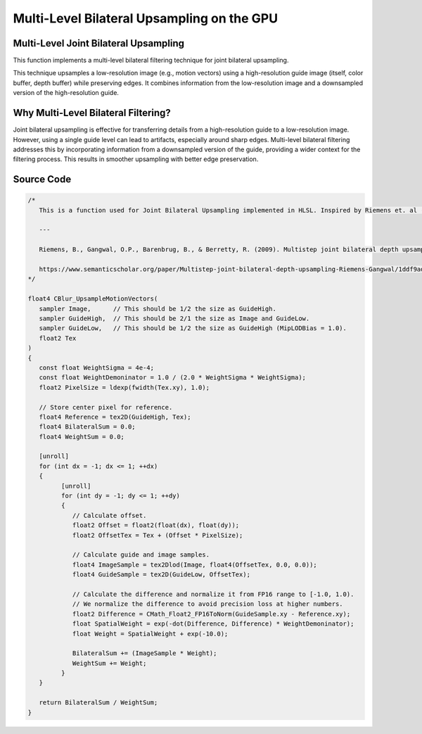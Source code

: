 
Multi-Level Bilateral Upsampling on the GPU
===========================================

Multi-Level Joint Bilateral Upsampling
--------------------------------------

This function implements a multi-level bilateral filtering technique for joint bilateral upsampling.

This technique upsamples a low-resolution image \(e.g., motion vectors\) using a high-resolution guide image \(itself, color buffer, depth buffer\) while preserving edges. It combines information from the low-resolution image and a downsampled version of the high-resolution guide.

.. seealso::

   Riemens, B., Gangwal, O.P., Barenbrug, B., & Berretty, R. (2009). Multistep joint bilateral depth upsampling. Electronic imaging.

   https://www.semanticscholar.org/paper/Multistep-joint-bilateral-depth-upsampling-Riemens-Gangwal/1ddf9ad017faf63b04778c1ddfc2330d64445da8

Why Multi-Level Bilateral Filtering?
------------------------------------

Joint bilateral upsampling is effective for transferring details from a high-resolution guide to a low-resolution image. However, using a single guide level can lead to artifacts, especially around sharp edges. Multi-level bilateral filtering addresses this by incorporating information from a downsampled version of the guide, providing a wider context for the filtering process. This results in smoother upsampling with better edge preservation.

Source Code
-----------

.. code::

   /*
      This is a function used for Joint Bilateral Upsampling implemented in HLSL. Inspired by Riemens et. al (2009).

      ---

      Riemens, B., Gangwal, O.P., Barenbrug, B., & Berretty, R. (2009). Multistep joint bilateral depth upsampling. Electronic imaging.

      https://www.semanticscholar.org/paper/Multistep-joint-bilateral-depth-upsampling-Riemens-Gangwal/1ddf9ad017faf63b04778c1ddfc2330d64445da8
   */

   float4 CBlur_UpsampleMotionVectors(
      sampler Image,      // This should be 1/2 the size as GuideHigh.
      sampler GuideHigh,  // This should be 2/1 the size as Image and GuideLow.
      sampler GuideLow,   // This should be 1/2 the size as GuideHigh (MipLODBias = 1.0).
      float2 Tex
   )
   {
      const float WeightSigma = 4e-4;
      const float WeightDemoninator = 1.0 / (2.0 * WeightSigma * WeightSigma);
      float2 PixelSize = ldexp(fwidth(Tex.xy), 1.0);

      // Store center pixel for reference.
      float4 Reference = tex2D(GuideHigh, Tex);
      float4 BilateralSum = 0.0;
      float4 WeightSum = 0.0;

      [unroll]
      for (int dx = -1; dx <= 1; ++dx)
      {
            [unroll]
            for (int dy = -1; dy <= 1; ++dy)
            {
               // Calculate offset.
               float2 Offset = float2(float(dx), float(dy));
               float2 OffsetTex = Tex + (Offset * PixelSize);

               // Calculate guide and image samples.
               float4 ImageSample = tex2Dlod(Image, float4(OffsetTex, 0.0, 0.0));
               float4 GuideSample = tex2D(GuideLow, OffsetTex);

               // Calculate the difference and normalize it from FP16 range to [-1.0, 1.0).
               // We normalize the difference to avoid precision loss at higher numbers.
               float2 Difference = CMath_Float2_FP16ToNorm(GuideSample.xy - Reference.xy);
               float SpatialWeight = exp(-dot(Difference, Difference) * WeightDemoninator);
               float Weight = SpatialWeight + exp(-10.0);

               BilateralSum += (ImageSample * Weight);
               WeightSum += Weight;
            }
      }

      return BilateralSum / WeightSum;
   }
